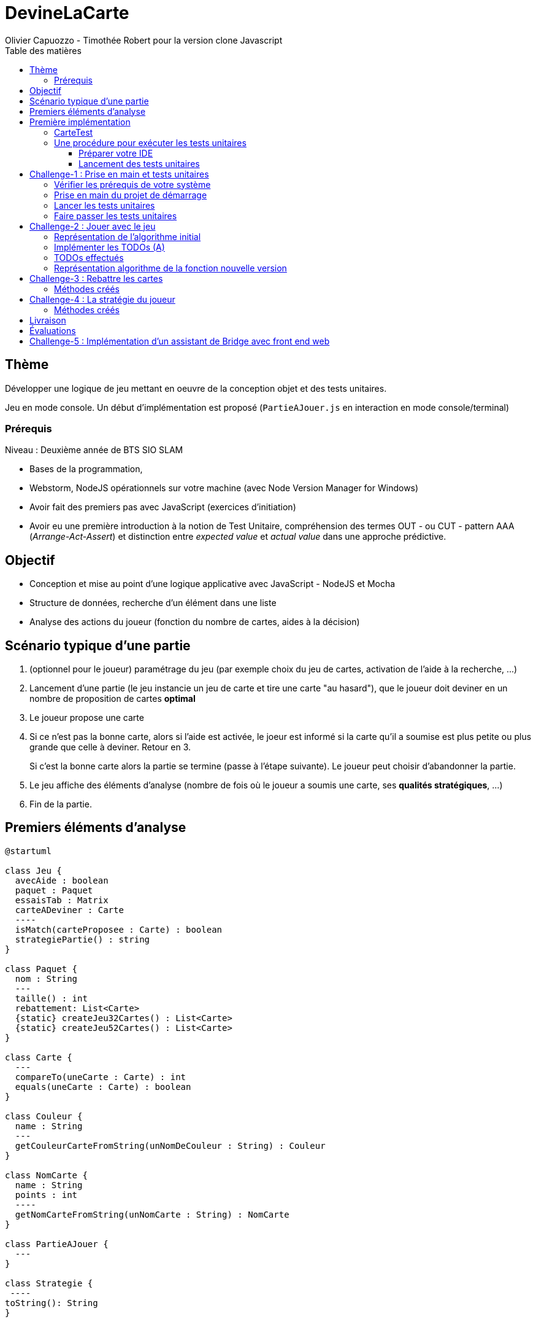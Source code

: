 = DevineLaCarte
:author: Olivier Capuozzo - Timothée Robert pour la version clone Javascript
:docdate: 2022-07-19
:asciidoctor-version:1.1
:description: Projet pédagogique d'initiation à JavaScript - NodeJS et tests unitaires
:icons: font
:listing-caption: Listing
:toc-title: Table des matières
:toc: left
:toclevels: 4

//:source-highlighter: coderay

== Thème

Développer une logique de jeu mettant en oeuvre de la conception objet et des tests unitaires.

Jeu en mode console. Un début d'implémentation est proposé (`PartieAJouer.js` en interaction en mode console/terminal)

=== Prérequis

Niveau : Deuxième année de BTS SIO SLAM

* Bases de la programmation,
* Webstorm, NodeJS opérationnels sur votre machine (avec Node Version Manager for Windows)
* Avoir fait des premiers pas avec JavaScript (exercices d'initiation)
* Avoir eu une première introduction à la notion de Test Unitaire, compréhension des termes OUT - ou CUT - pattern AAA (_Arrange-Act-Assert_) et distinction entre _expected value_ et _actual value_ dans une approche prédictive.


== Objectif

* Conception et mise au point d'une logique applicative avec JavaScript - NodeJS et Mocha

* Structure de données, recherche d'un élément dans une liste

* Analyse des actions du joueur (fonction du nombre de cartes, aides à la décision)

== Scénario typique d'une partie

1. (optionnel pour le joueur) paramétrage du jeu (par exemple choix du jeu de cartes, activation de l'aide à la recherche, ...)
2. Lancement d'une partie (le jeu instancie un jeu de carte et tire une carte "au hasard"), que le joueur doit deviner en un nombre de proposition de cartes *optimal*
3. Le joueur propose une carte
4. Si ce n'est pas la bonne carte, alors si l'aide est activée, le joeur est informé si la carte qu'il a soumise est plus petite ou plus grande que celle à deviner. Retour en 3.
+
Si c'est la bonne carte alors la partie se termine (passe à l'étape suivante). Le joueur peut choisir d'abandonner la partie.
5. Le jeu affiche des éléments d'analyse (nombre de fois où le joueur a soumis une carte, ses *qualités stratégiques*, ...)
6. Fin de la partie.

== Premiers éléments d'analyse

[plantuml]
----
@startuml

class Jeu {
  avecAide : boolean
  paquet : Paquet
  essaisTab : Matrix
  carteADeviner : Carte
  ----
  isMatch(carteProposee : Carte) : boolean
  strategiePartie() : string
}

class Paquet {
  nom : String
  ---
  taille() : int
  rebattement: List<Carte>
  {static} createJeu32Cartes() : List<Carte>
  {static} createJeu52Cartes() : List<Carte>
}

class Carte {
  ---
  compareTo(uneCarte : Carte) : int
  equals(uneCarte : Carte) : boolean
}

class Couleur {
  name : String
  ---
  getCouleurCarteFromString(unNomDeCouleur : String) : Couleur
}

class NomCarte {
  name : String
  points : int
  ----
  getNomCarteFromString(unNomCarte : String) : NomCarte
}

class PartieAJouer {
  ---
}

class Strategie {
 ----
toString(): String
}


PartieAJouer "1" --> "1" Jeu
Jeu"1  " --> "1" Paquet
Jeu"1" -- "\t\t1" Strategie
Paquet "1" --> "*" Carte
Carte "*" --> "1"Couleur
Carte "*" --> "1"NomCarte
hide circle

@enduml
----

Cette analyse est une première ébauche, donc incomplète et à ajuster, mais suffisante pour réaliser vos premiers pas sur ce projet. Qu'est-ce qu'elle nous dit ?

* Une instance de `Jeu` est liée à une instance de `Paquet` (un jeu de cartes)  et à une instance de `Carte` nommée `carteADeviner` (la carte à deviner)
* Une instance de `Paquet` est liée à une collection de cartes nommée `cartes`.

Pour l'essentiel (le cours associé apportera d'autres informations et répondra à vos questions) :

* La classe `Jeu` est responsable de la logique du jeu.
* La classe `Paquet` définit la structure d'un jeu de cartes classique (de type jeu de 32 ou 52 cartes) et ses méthodes.
* La classe `Carte` définit la structure d'une carte à jouer et ses méthodes. Une carte à un "nom" (_VALET_, _HUIT_, ect.) associé à un nombre de _points_ (_DIX_ vaut 10 points par exemple), et une "couleur" parmi _TREFLE_, _CARREAU_, _COEUR_ , _PIQUE_ ainsi qu'une relation d'ordre (entre carte à déterminer)

En résumé : Une instance de `Jeu` est reliée, à un instant _t_, à

* un paquet de cartes, lui-même relié à un ensemble de cartes  (`cartes`), et
* une instance de `Carte` (`carteADeviner` est la carte que le joueur doit deviner)

== Première implémentation

Une première implémentation di projet est proposée ici. C'est en effet le projet sur lequel vous êtes, vous lisez actuellement son README.adoc.

Ce chapitre vous présente quelques éléments de ce projet. Les challenges que vous permettront de vous y investir davantage.

Le jeu se base sur le jeu de cartes courant composé de 52 ou 32 cartes - voir link:https://fr.wikipedia.org/wiki/Jeu_de_cartes_fran%C3%A7ais[Jeu de cartes - wikipedia].

On simplifie le modèle en retenant comme propriétés d'une carte son *_nom_* (qui détermine son _nombre de points_) et sa *_couleur_* parmi _TREFLE_, _CARREAU_, _COEUR_ , _PIQUE.

On admettra que la valeur d'une carte dépend de son nom. Par contre, une carte se compare à une autre par nom (ou valeur) et sa couleur (on définit ainsi une relation d'ordre totale sur cet ensemble, en définissant un rang hiérarchique entre les couleurs).

Le nom des cartes étant prédéfini, nous les implémentons sous la forme d'une *classe énumération*, par ordre croissant.

[source, JavavaScript]
----
package org.sio.slam.enum

/**
 * Noms des cartes, avec leur valeur de points
 */
export class NomCarte {
    // Création de nouvelles instances de la classe comme attributs statiques
    static Deux = new NomCarte("Deux", 2);
    static Trois = new NomCarte("Trois", 3);
    static Quatre = new NomCarte("Quatre", 4);
    static Cinq = new NomCarte("Cinq", 5);
    static Six = new NomCarte("Six", 6);
    static Sept = new NomCarte("Sept", 7);
    static Huit = new NomCarte("Huit", 8);
    static Neuf = new NomCarte("Neuf", 9);
    static Dix = new NomCarte("Dix", 10);
    static Valet = new NomCarte("Valet", 11);
    static Dame = new NomCarte("Dame", 12);
    static Roi = new NomCarte("Roi", 13);
    static As = new NomCarte("As", 14);
    ...
----

[TIP]
====
En fait, chaque valeur de l'énumération est instance de la classe `NomCarte`.

Ainsi *SEPT* est une référence à une instance de `NomCarte`(`name = "SEPT"`, `points =  7`).
====

Pour la couleur, voici une première implémentation (qu'il faudra peut-être affiner)

[source, javascript]
----

/**
 * Implémentation à minima
 */
export class Couleur {
    // Création de nouvelles instances de la classe comme attributs statiques
    static Trefle = new Couleur("Trefle")
    static Carreau = new Couleur("Carreau")
    static Coeur = new Couleur("Coeur")
    static Pique = new Couleur("Pique")
    ...

----

IMPORTANT: En précisant le domaine de définition des valeurs de nom et de couleur d'une carte, nous renforçons la logique métier du code (*cohérence*), ainsi que la *robustesse* de l'application. En effet, une erreur de type sera détecté à la compilation et non lors de l'exécution (bug).

Nous pouvons maintenant définir la structure d'une carte.

.Classe `Carte` (Localisation : `source\Carte.js`)
[source, javascript]
----
import {NomCarte} from './NomCarte.js' ;
import {Couleur} from './Couleur.js' ;

export class Carte {

    /**
     * La valeur d'une carte est déterminée par son nombre de points (qui dépend des points associés à son nom dans la déclaration du
     * type énuméré NomCarte @see [org.sio.slam.enum.NomCarte])
     */

    constructor(nomCarte, couleur ) {
        this._nomCarte = nomCarte;
        this._couleur = couleur;
    }
    get nomCarte() {
        return this._nomCarte;
    }
    set nomCarte(value) {
        this._nomCarte = value;
    }
    get couleur() {
        return this._couleur;
    }
    set couleur(value) {
        this._couleur = value;
    }

/**
 * Les cartes se comparent en fonction de leur valeur ET de leur couleur
 * Si this et uneCarte ont même valeur et même couleur, alors nous avons à faire à 2 mêmes cartes
 * ***/

    compareTo(uneCarte){
        if (this._nomCarte.points > uneCarte._nomCarte.points)
            return 1 ;
        else if (this._nomCarte.points === uneCarte._nomCarte.points)
            return 0 ;
        else return -1 ;
    }
    equals(uneCarte) {
        return this._nomCarte._points == uneCarte._nomCarte._points && this._couleur.name == uneCarte._couleur.name ;
    }

}

----
<1> Les propriétés d'une carte (limités aux valeurs énumérées)
<2> idem
<3> La classe définit une méthode (fonction) afin d'implémenter ue relation d'ordre entre les cartes (méthode `compareTo`). Cet aspect peut être ignoré dans un premier temps.
<4> __valeur__ est une *propriété dérivée* (nommage UML), également appelée *propriété calculée* (_computed property_)


Avant d'aller plus loin, nous vous montrons ici comment ajouter une classe de test (ce type d'action vous sera demandé dans le dernier challenge).

Pour tester cette première implémentation de la classe `Carte`, nous ajoutons une *classe de test* (ne faites pas cette manip, car ce travail a déjà été réalisé dans le projet initial) que nous placerons dans une *branche parallèle* à `source`, nommée par convention `test`.


=== CarteTest

Voici une première version de cette classe.

.Classe `CarteTest` (Localisation : `test/CarteTest.mjs`)
[source, javascript]
----
import {Carte} from '../Carte.js';
import assert from 'assert';
import {NomCarte} from "../NomCarte.js";
import {Couleur} from "../Couleur.js";

/**
     * Déclaration et définition d'un objet à tester,
     * accessible par toutes les méthodes de test de cette classe
     * On nomme cet objet OUT (Object Under Test)
     * Les méthodes peuvent également créer localelement d'autres objets à tester.
     */

describe('Carte', function(){
    describe('nom', function(){
        it('le nom de carte', function(){
            let valetCoeur = new Carte(NomCarte.Valet, Couleur.Coeur) ;

            assert.strictEqual(valetCoeur.nomCarte, NomCarte.Valet);
            assert.notStrictEqual(valetCoeur.nomCarte,"Valet") ;
        });
    });
    describe('couleur', function(){
        it('la couleur de la carte', function(){
            let valetCoeur = new Carte(NomCarte.Valet, Couleur.Coeur) ;
            assert.strictEqual(valetCoeur.couleur, Couleur.Coeur);
            assert.notStrictEqual(valetCoeur.couleur,"Coeur") ;
        });
    });
});



----

=== Une procédure pour exécuter les tests unitaires

==== Préparer votre IDE
Dans WebStorm, vous avez une fenêtre de Terminal en bas de l'IDE

==== Lancement des tests unitaires
npm test

Le fichier de configuration package.json ayant défini mocha comme utilitaire de script associé au mot clef test, mocha est exécuté etpar défaut va aller chercher tous les tests unitaires dans le répertoire test, avec un extension .mjs


== Challenge-1 : Prise en main et tests unitaires

Temps estimé : de 3h à 6h

=== Vérifier les prérequis de votre système

* Vérifier que vous avez `git` opérationnel sur votre système. Pour cela, ouvrir un terminal et lancer la command : `git --version`
+
.Exemple dans un terminal (sous windows lancer `cmd` pour ouvrir un terminal)
[code, bash]
----
$ git --version
git version 2.25.1
----

* Vérifier que l'IDE WebStorm
+
TIP: Votre établissement bénéficie de licences éducatives gratuites de l'ensemble des produits JetBrains pour les étudiants. Demander une licence.

=== Prise en main du projet de démarrage

Cloner le projet support dans une répertoire de travail.
Cette opération peut se réaliser en ligne de commande. Par exemple.

[code, bash]
----
mkdir devinelacarte
cd devinelacarte
clone https://gitlab.com/sio-labo/devinelacarte.git
----

ou via `IDEA`  : `File > New > Project from Version Control`

Finalement ouvrir le projet avec `IDEA` (choisir le dossier racine `devinelacarte`)

=== Lancer les tests unitaires

Dans la fenêtre Terminal
npm install
npm test

image:./docs/Tests KO Mocha.png[run premiers tests]

On peut lire que 2 tests unitaires sur 7 ne sont pas passés. Ce sont :

* `fabriqueDe52Cartes()`
* `fabriqueDe32Cartes()`


=== Faire passer les tests unitaires


====
Votre travail consiste à implémenter ces tests (la branche `test/`), en *définir la logique*, et mettre au point, *conjointement*, si nécessaire, les méthodes testées des classes concernées dans la branche `source/`.
====

'''
== Challenge-2 : Jouer avec le jeu

Temps estimé : de 3h à 6h

Lancer le jeu (il s'exécute en mode console-terminal) :
node .\source\PartieAJouer.js
puis aller dans le terminal pour passer en mode interaction. Jouer et relancer le jeu pour tester plusieurs valeurs de cartes.

=== Représentation de l'algorithme initial

*Sans rentrer dans le détail des instructions*, représenter l'idée de l'algorithme implémenté .

Cet algorithme sera représenté sous la forme d'un *diagramme d'activité* rédigé en `plantuml`. Vous trouverez ci-dessous un exemple pour démarrer qui utilise la version beta de plantuml (juillet 2022 - nouvelle syntaxe : https://plantuml.com/fr/activity-diagram-beta[plantuml activity diagram beta] )

:figure-caption: Algorithme
.Exemple d'expression d'un algorithme en UML
[plantuml]
----
@startuml
start
:demander quel jeu de cartes (32/52
demander si activation Aide assistance;
while (Continuer partie) is (retenter)
  :demander nom de carte
  demander couleur de carte;
  if(Comparaison carte) equals(Carte devinée) then
   break;
  else (Carte non devinée)
  if (Aide ?) equals (avec aide) then
   :Annonce la différence entre carte à deviner et carte proposée;
  else (aide non activée)
  endif;
 endif;
endwhile(abandonner);
:Fin de partie;
stop
@enduml
----


Voici le code source de ce diagramme (consultable également dans le source de ce README)

.source plantuml
[source, asciidoc]
----
[plantuml]
-----
@startuml
start
:demander quel jeu de cartes (32/52
demander si activation Aide assistance;
while (Continuer partie) is (retenter)
  :demander nom de carte
  demander couleur de carte;
  if(Comparaison carte) equals(Carte devinée) then
   break;
  else (Carte non devinée)
  if (Aide ?) equals (avec aide) then
   :Annonce la différence entre carte à deviner et carte proposée;
  else (aide non activée)
  endif;
 endif;
endwhile(abandonner);
:Fin de partie;
stop
@enduml
-----
----

=== Implémenter les TODOs (A)

Vous les trouverez dans la définition de la classe `PartieAJouer`

=== TODOs effectués
Permettre au joueur de retenter une autre carte (sans relancer le jeu) ou d'abandonner la partie et présenter à la fin la carte à deviner


=== Représentation algorithme de la fonction nouvelle version

Représenter, sous la forme d'un diagramme d'activité rédigé en `plantuml`, la nouvelle version de l'algorithme .
(Effectué, le bon diagramme est désormais présent sur la documentation.)

'''

== Challenge-3 : Rebattre les cartes

Temps estimé : de 2h à 3h

À ce niveau là, vous avez acquis une certaine autonomie sur le projet et intégré les concepts de base de la notion de tests unitaires. C'est ce que nous allons vérifier.

Ajouter une méthode à `Paquet` qui bat les cartes détenues par une instance de cette classe. Bien entendu, on prendra soin de concevoir plusieurs méthodes de test unitaire qui vérifient à la fois un bon fonctionnement dans les cas attendus, mais aussi sa logique et robustesse dans les cas aux limites.

[CAUTION]
====
On attend une nouvelle méthode d'instance dans

`source\Paquet.js`

et *plusieurs* méthodes de test dans

`test\PaquetTest.mjs`
====

=== Méthodes créés
Paquet.js : createJeu32Cartes, createJeu52Cartes, rebattement

PaquetTest.mjs : Tests unitaires pour vérifier la taille d'un paquet de cartes, le contenu d'un paquet de cartes, si les cartes sont bien rebattues.

'''

== Challenge-4 : La stratégie du joueur

Temps estimé : de 4h à 8h

Votre travail consiste à *concevoir une classe de tests de la logique du jeu* (représentée par la classe `Jeu`).

La classe `PartieAJouer` est un test manuel. Ce que nous vous demandons est d'automatiser plusieurs scénarios de tests unitaire pour l'objet `Jeu`.

Ce travail est à réaliser en binôme. Il y aura également des décisions à prendre, qui pourront être discutées collectivement, entre différents binômes.

Voici quelques éléments à prendre en compte dans votre analyse.

* *Recherche linéaire* (dite aussi séquentielle) : L'utilisateur explore une à une les cartes afin de trouver la bonne.
Dans le pire cas il soumettra autant de cartes que le jeu en contient (l'ordre de grandeur est O(n), _n_ étant
le nombre de cartes), dans le meilleur cas O(1) (coup de chance il tombe dessus du premier coup).
* *Recherche dichotomique* (nécessite une relation d'ordre total) : Si l'utilisateur est informé de la position de
la carte qu'il soumet par rapport à la carte à trouver (inférieur ou supérieur) alors il peut appliquer une
stratégie qui réduit le nombre de cas à soumettre dans le pire cas, de l'ordre de O(log2 n). Wikipédia vous fournira
des informations utiles sur ces notions.
+

L'analyse de la stratégie du joueur, qui se déclenche au moment où le joueur termine sa partie, devra s'appuyer, *entre autres*, sur les paramètres de la partie, à savoir le *nombre de cartes* et si l'*aide à la décision a été activée ou non* pour la partie en question.

Le résultat de l'analyse de la stratégie du joueur peut être représentée sous la forme d'un texte (une chaine de caractères) ou d'un type énuméré, ou les deux... C'est à vous de décider.

=== Méthodes créés
Strategie.js (nouvelle classe créé) : toString() (affiche dans la console si le joueur a utilisé de l'aide, les indices qu'il a reçu, si la carte que le joueur a deviné est plus grande, plus petite ou a une couleur différente que la carte à deviner, le nombre d'essais et à la fin, si le joueur à terminé la partie). Donc Challenge 4 accompli.

== Livraison

Modalité de livraison (mode « binôme ») :

* Dépôt de votre projet sur GitLab avec un *README.adoc* ou Github avec un *README.md*. Ce document présentera le travail que vous avez réalisé (Challenge 1 à 4), ce sera votre *rapport de projet*. Il inclura un lien vers le dépôt initial _DevineLaCarte_ (celui-ci) et un vers votre propre dépôt.
* Livraison par mail d'une version *pdf* de votre README au plus tard #*vendredi 23 septembre 2022 23h59*#. (*== à définir !! ==*)

Ressources utiles :

* Gitlab et AsciiDoc: https://docs.gitlab.com/ee/user/asciidoc.html[courte documentation asciidoc sur GitLab]
* Github et MarkDown https://guides.github.com/features/mastering-markdown/

TIP: sous IDEA, vous pouvez extraire une version *PDF* de votre REAMDE.adoc (fonction dans la barre de menu d'édition du .adoc).

TIP: Pour le travail en binôme, sous WebStorm, voir le concept (et outil) _code with me_

NOTE: n'hésitez pas à consulter le code source de ce README.adoc.


== Évaluations

2 évaluations :


.Evaluation
|===
|Forme |Critères | Qui ? | Coefficient

|Projet (README livré)
|
* Capacité à livrer dans les temps,
* Couverture du travail réalisé
* Qualité du travail
|Team (même note pour tous les membres d'une équipe)
| 1

|Évaluation sur table (écrit : 2h - sans machine)
|

* Niveau de compréhension des concepts mis en oeuvre dans le projet
* Compréhension de code
* Logique de programmation (écrit)

|Individuel
|2

|===

== Challenge-5 : Implémentation d'un assistant de Bridge avec front end web
Extensions possibles pour les plus motivés avec spécifications d'un champion du monde de Bridge pour un moteur d'entrainement


Bonne analyse et programmation !
